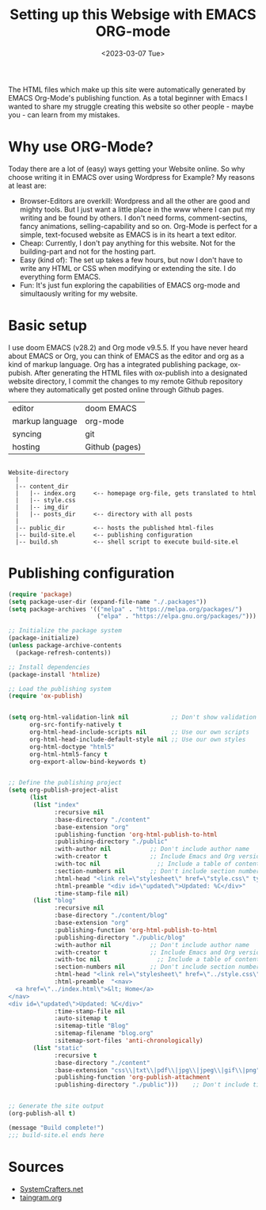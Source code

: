 #+title: Setting up this Websige with EMACS ORG-mode
#+date: <2023-03-07 Tue>

The HTML files which make up this site were automatically generated by EMACS Org-Mode's publishing function. As a total beginner with Emacs I wanted to share my struggle creating this website so other people - maybe you - can learn from my mistakes.

* Why use ORG-Mode?
Today there are a lot of (easy) ways getting your Website online. So why choose writing it in EMACS over using Wordpress for Example? My reasons at least are:

- Browser-Editors are overkill: Wordpress and all the other are good and mighty tools. But I just want a little place in the www where I can put my writing and be found by others. I don't need forms, comment-sectins, fancy animations, selling-capability and so on. Org-Mode is perfect for a simple, text-focused website as EMACS is in its heart a text editor.
- Cheap: Currently, I don't pay anything for this website. Not for the building-part and not for the hosting part.
- Easy (kind of): The set up takes a few hours, but now I don't have to write any HTML or CSS when modifying or extending the site. I do everything form EMACS.
- Fun: It's just fun exploring the capabilities of EMACS org-mode and simultaously writing for my website.

* Basic setup
I use doom EMACS (v28.2) and Org mode v9.5.5. If you have never heard about EMACS or Org, you can think of EMACS as the editor and org as a kind of markup language. Org has a integrated publishing package, ox-pubish. After generating the HTML files with ox-publish into a designated website directory, I commit the changes to my remote Github repository where they automatically get posted online through Github pages.

| editor          | doom EMACS     |
| markup language | org-mode       |
| syncing         | git            |
| hosting         | Github (pages) |

#+BEGIN_SRC

Website-directory
  |
  |-- content_dir
  |   |-- index.org     <-- homepage org-file, gets translated to html
  |   |-- style.css
  |   |-- img_dir
  |   |-- posts_dir     <-- directory with all posts
  |
  |-- public_dir        <-- hosts the published html-files
  |-- build-site.el     <-- publishing configuration
  |-- build.sh          <-- shell script to execute build-site.el
#+END_SRC

* Publishing configuration


#+begin_src emacs-lisp
(require 'package)
(setq package-user-dir (expand-file-name "./.packages"))
(setq package-archives '(("melpa" . "https://melpa.org/packages/")
                         ("elpa" . "https://elpa.gnu.org/packages/")))

;; Initialize the package system
(package-initialize)
(unless package-archive-contents
  (package-refresh-contents))

;; Install dependencies
(package-install 'htmlize)

;; Load the publishing system
(require 'ox-publish)


#+end_src

#+begin_src emacs-lisp
(setq org-html-validation-link nil            ;; Don't show validation link
      org-src-fontify-natively t
      org-html-head-include-scripts nil       ;; Use our own scripts
      org-html-head-include-default-style nil ;; Use our own styles
      org-html-doctype "html5"
      org-html-html5-fancy t
      org-export-allow-bind-keywords t)


#+end_src

#+begin_src emacs-lisp
;; Define the publishing project
(setq org-publish-project-alist
      (list
       (list "index"
             :recursive nil
             :base-directory "./content"
             :base-extension "org"
             :publishing-function 'org-html-publish-to-html
             :publishing-directory "./public"
             :with-author nil           ;; Don't include author name
             :with-creator t            ;; Include Emacs and Org versions in footer
             :with-toc nil                ;; Include a table of contents
             :section-numbers nil       ;; Don't include section numbersi
             :html-head "<link rel=\"stylesheet\" href=\"style.css\" type=\"text/css\"/> <link rel=\"icon\" href=\"favicon.png\" type=\"image/x-icon\"/>"
             :html-preamble "<div id=\"updated\">Updated: %C</div>"
             :time-stamp-file nil)
       (list "blog"
             :recursive nil
             :base-directory "./content/blog"
             :base-extension "org"
             :publishing-function 'org-html-publish-to-html
             :publishing-directory "./public/blog"
             :with-author nil           ;; Don't include author name
             :with-creator t            ;; Include Emacs and Org versions in footer
             :with-toc nil                ;; Include a table of contents
             :section-numbers nil       ;; Don't include section numbers
             :html-head "<link rel=\"stylesheet\" href=\"../style.css\" type=\"text/css\"/> <link rel=\"icon\" href=\"../favicon.png\" type=\"image/x-icon\"/>"
             :html-preamble  "<nav>
  <a href=\"../index.html\">&lt; Home</a>
</nav>
<div id=\"updated\">Updated: %C</div>"
             :time-stamp-file nil
             :auto-sitemap t
             :sitemap-title "Blog"
             :sitemap-filename "blog.org"
             :sitemap-sort-files 'anti-chronologically)
       (list "static"
             :recursive t
             :base-directory "./content"
             :base-extension "css\\|txt\\|pdf\\|jpg\\|jpeg\\|gif\\|png"
             :publishing-function 'org-publish-attachment
             :publishing-directory "./public")))    ;; Don't include time stamp in file


#+end_src

#+begin_src emacs-lisp
;; Generate the site output
(org-publish-all t)

(message "Build complete!")
;;; build-site.el ends here

#+end_src


* Sources
- [[https://systemcrafters.net/publishing-websites-with-org-mode/building-the-site/][SystemCrafters.net]]
- [[https://taingram.org/blog/org-mode-blog.html][taingram.org]]
